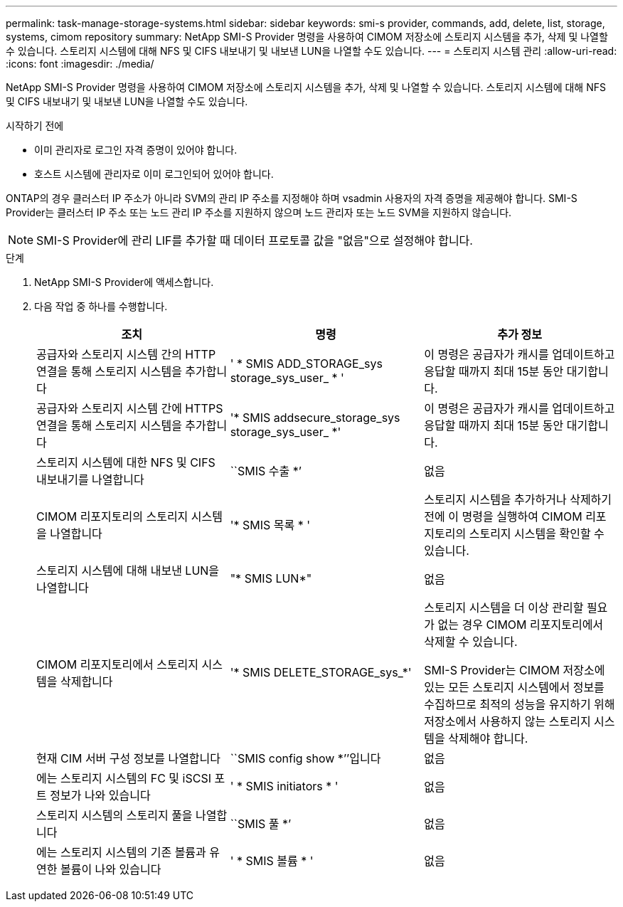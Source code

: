 ---
permalink: task-manage-storage-systems.html 
sidebar: sidebar 
keywords: smi-s provider, commands, add, delete, list, storage, systems, cimom repository 
summary: NetApp SMI-S Provider 명령을 사용하여 CIMOM 저장소에 스토리지 시스템을 추가, 삭제 및 나열할 수 있습니다. 스토리지 시스템에 대해 NFS 및 CIFS 내보내기 및 내보낸 LUN을 나열할 수도 있습니다. 
---
= 스토리지 시스템 관리
:allow-uri-read: 
:icons: font
:imagesdir: ./media/


[role="lead"]
NetApp SMI-S Provider 명령을 사용하여 CIMOM 저장소에 스토리지 시스템을 추가, 삭제 및 나열할 수 있습니다. 스토리지 시스템에 대해 NFS 및 CIFS 내보내기 및 내보낸 LUN을 나열할 수도 있습니다.

.시작하기 전에
* 이미 관리자로 로그인 자격 증명이 있어야 합니다.
* 호스트 시스템에 관리자로 이미 로그인되어 있어야 합니다.


ONTAP의 경우 클러스터 IP 주소가 아니라 SVM의 관리 IP 주소를 지정해야 하며 vsadmin 사용자의 자격 증명을 제공해야 합니다. SMI-S Provider는 클러스터 IP 주소 또는 노드 관리 IP 주소를 지원하지 않으며 노드 관리자 또는 노드 SVM을 지원하지 않습니다.

[NOTE]
====
SMI-S Provider에 관리 LIF를 추가할 때 데이터 프로토콜 값을 "없음"으로 설정해야 합니다.

====
.단계
. NetApp SMI-S Provider에 액세스합니다.
. 다음 작업 중 하나를 수행합니다.
+
[cols="3*"]
|===
| 조치 | 명령 | 추가 정보 


 a| 
공급자와 스토리지 시스템 간의 HTTP 연결을 통해 스토리지 시스템을 추가합니다
 a| 
' * SMIS ADD_STORAGE_sys storage_sys_user_ * '
 a| 
이 명령은 공급자가 캐시를 업데이트하고 응답할 때까지 최대 15분 동안 대기합니다.



 a| 
공급자와 스토리지 시스템 간에 HTTPS 연결을 통해 스토리지 시스템을 추가합니다
 a| 
'* SMIS addsecure_storage_sys storage_sys_user_ *'
 a| 
이 명령은 공급자가 캐시를 업데이트하고 응답할 때까지 최대 15분 동안 대기합니다.



 a| 
스토리지 시스템에 대한 NFS 및 CIFS 내보내기를 나열합니다
 a| 
``SMIS 수출 *’
 a| 
없음



 a| 
CIMOM 리포지토리의 스토리지 시스템을 나열합니다
 a| 
'* SMIS 목록 * '
 a| 
스토리지 시스템을 추가하거나 삭제하기 전에 이 명령을 실행하여 CIMOM 리포지토리의 스토리지 시스템을 확인할 수 있습니다.



 a| 
스토리지 시스템에 대해 내보낸 LUN을 나열합니다
 a| 
"* SMIS LUN*"
 a| 
없음



 a| 
CIMOM 리포지토리에서 스토리지 시스템을 삭제합니다
 a| 
'* SMIS DELETE_STORAGE_sys_*'
 a| 
스토리지 시스템을 더 이상 관리할 필요가 없는 경우 CIMOM 리포지토리에서 삭제할 수 있습니다.

SMI-S Provider는 CIMOM 저장소에 있는 모든 스토리지 시스템에서 정보를 수집하므로 최적의 성능을 유지하기 위해 저장소에서 사용하지 않는 스토리지 시스템을 삭제해야 합니다.



 a| 
현재 CIM 서버 구성 정보를 나열합니다
 a| 
``SMIS config show *’’입니다
 a| 
없음



 a| 
에는 스토리지 시스템의 FC 및 iSCSI 포트 정보가 나와 있습니다
 a| 
' * SMIS initiators * '
 a| 
없음



 a| 
스토리지 시스템의 스토리지 풀을 나열합니다
 a| 
``SMIS 풀 *’
 a| 
없음



 a| 
에는 스토리지 시스템의 기존 볼륨과 유연한 볼륨이 나와 있습니다
 a| 
' * SMIS 볼륨 * '
 a| 
없음

|===

